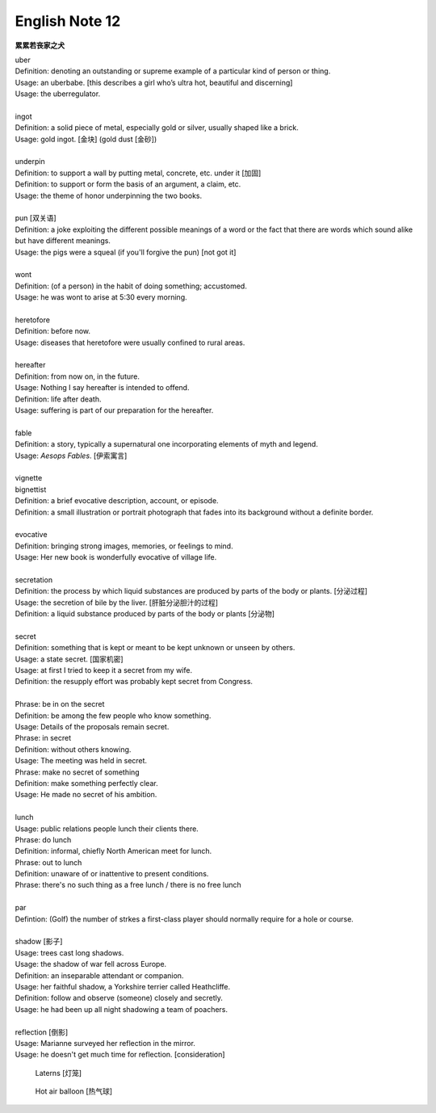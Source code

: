 ***************
English Note 12
***************

**累累若丧家之犬**

| uber
| Definition: denoting an outstanding or supreme example of a particular kind of person or thing.
| Usage: an uberbabe. [this describes a girl who’s ultra hot, beautiful and discerning]
| Usage: the uberregulator.
| 
| ingot
| Definition: a solid piece of metal, especially gold or silver, usually shaped like a brick.
| Usage: gold ingot. [金块] (gold dust [金砂])
| 
| underpin
| Definition:  to support a wall by putting metal, concrete, etc. under it [加固]
| Definition: to support or form the basis of an argument, a claim, etc.
| Usage: the theme of honor underpinning the two books.
| 
| pun [双关语]
| Definition: a joke exploiting the different possible meanings of a word or the fact that there are words which sound alike but have different meanings.
| Usage: the pigs were a squeal (if you'll forgive the pun) [not got it]
|
| wont
| Definition: (of a person) in the habit of doing something; accustomed.
| Usage: he was wont to arise at 5:30 every morning.
| 
| heretofore
| Definition: before now.
| Usage: diseases that heretofore were usually confined to rural areas.
| 
| hereafter
| Definition: from now on, in the future.
| Usage: Nothing I say hereafter is intended to offend.
| Definition: life after death.
| Usage: suffering is part of our preparation for the hereafter.
| 
| fable
| Definition:  a story, typically a supernatural one incorporating elements of myth and legend.
| Usage: *Aesops Fables*. [伊索寓言]
| 
| vignette
| bignettist
| Definition: a brief evocative description, account, or episode.
| Definition: a small illustration or portrait photograph that fades into its background without a definite border.
| 
| evocative
| Definition: bringing strong images, memories, or feelings to mind.
| Usage: Her new book is wonderfully evocative of village life. 
| 
| secretation
| Definition: the process by which liquid substances are produced by parts of the body or plants. [分泌过程]
| Usage: the secretion of bile by the liver. [肝脏分泌胆汁的过程]
| Definition: a liquid substance produced by parts of the body or plants [分泌物]
| 
| secret
| Definition: something that is kept or meant to be kept unknown or unseen by others.
| Usage: a state secret. [国家机密]
| Usage: at first I tried to keep it a secret from my wife.
| Definition: the resupply effort was probably kept secret from Congress.
| 
| Phrase: be in on the secret
| Definition: be among the few people who know something.
| Usage: Details of the proposals remain secret.
| Phrase: in secret
| Definition: without others knowing.
| Usage: The meeting was held in secret. 
| Phrase: make no secret of something
| Definition: make something perfectly clear.
| Usage: He made no secret of his ambition.
| 
| lunch
| Usage: public relations people lunch their clients there.
| Phrase: do lunch
| Definition: informal, chiefly North American meet for lunch.
| Phrase: out to lunch
| Definition: unaware of or inattentive to present conditions.
| Phrase: there's no such thing as a free lunch / there is no free lunch
| 
| par
| Defintion: (Golf) the number of strkes a first-class player should normally require for a hole or course.
| 
| shadow [影子]
| Usage: trees cast long shadows.
| Usage: the shadow of war fell across Europe.
| Definition: an inseparable attendant or companion.
| Usage: her faithful shadow, a Yorkshire terrier called Heathcliffe.
| Definition: follow and observe (someone) closely and secretly.
| Usage: he had been up all night shadowing a team of poachers.
| 
| reflection [倒影]
| Usage: Marianne surveyed her reflection in the mirror.
| Usage: he doesn't get much time for reflection. [consideration]

.. image:: images/mist_on_moors.jpg
.. image:: images/foothill.jpg
.. image:: images/sunrise.jpg
.. image:: images/river.jpg
.. image:: images/sea_side.jpg
.. image:: images/water_reflection.jpg

.. figure:: images/spring_festival_laterns.jpg

   Laterns [灯笼]

.. figure:: images/hot-air-balloon.jpg

   Hot air balloon [热气球]